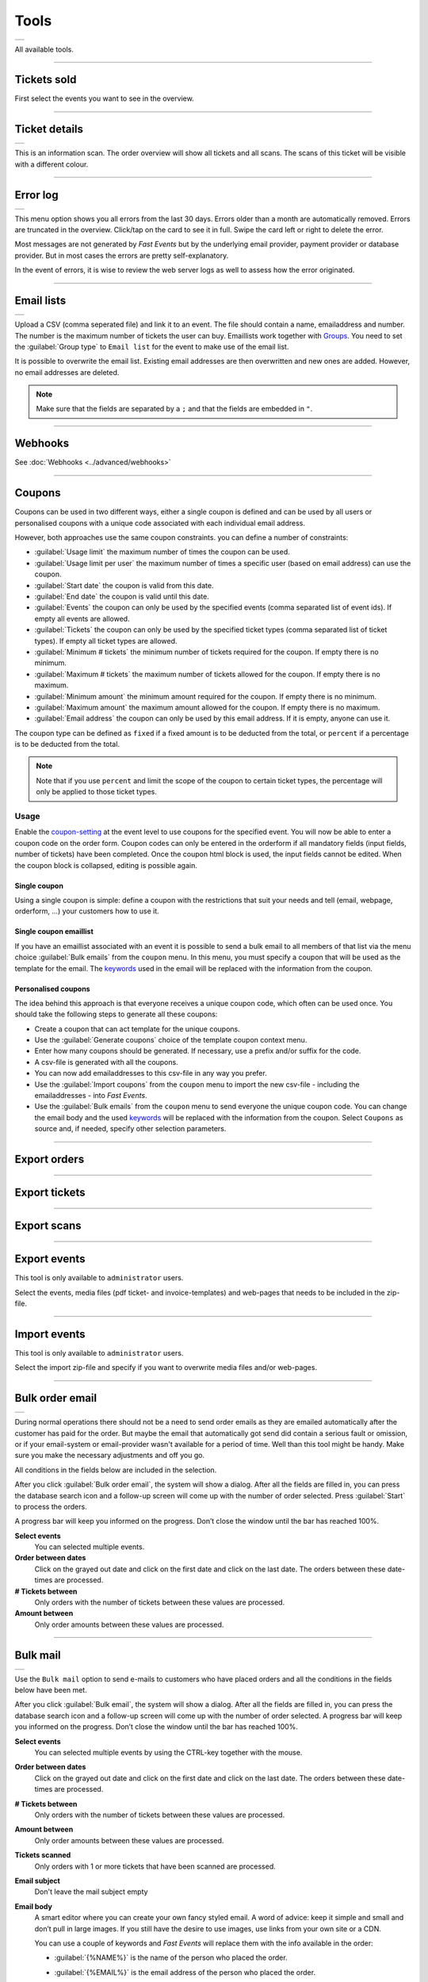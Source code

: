 Tools
=====
.. list-table::

    * - .. image:: ../_static/images/usage/Tools.png
           :target: ../_static/images/usage/Tools.png
           :alt: Ticket details

All available tools.

----

Tickets sold
------------
.. grid:: 2
   :gutter: 2

   .. grid-item-card::  Select events

       .. figure:: ../_static/images/usage/Tools-tickets-sold-1.png
          :target: ../_static/images/usage/Tools-tickets-sold-1.png
          :alt: Select events

   .. grid-item-card::  Overview of all events

       .. figure:: ../_static/images/usage/Tools-tickets-sold-2.png
          :target: ../_static/images/usage/Tools-tickets-sold-2.png
          :alt: Overview of all events

First select the events you want to see in the overview.

----

Ticket details
--------------
.. list-table::

    * - .. image:: ../_static/images/usage/Tools-ticket-details.png
           :target: ../_static/images/usage/Tools-ticket-details.png
           :alt: Ticket details

This is an information scan. The order overview will show all tickets and all scans.
The scans of this ticket will be visible with a different colour.

----

Error log
---------
.. list-table::

    * - .. image:: ../_static/images/usage/Tools-error-log.png
           :target: ../_static/images/usage/Tools-error-log.png
           :alt: Error log

This menu option shows you all errors from the last 30 days. Errors older than a month are automatically removed.
Errors are truncated in the overview. Click/tap on the card to see it in full.
Swipe the card left or right to delete the error.

Most messages are not generated by *Fast Events* but by the underlying email provider, payment provider or database provider.
But in most cases the errors are pretty self-explanatory.

In the event of errors, it is wise to review the web server logs as well to assess how the error originated.

----

Email lists
-----------
.. list-table::

    * - .. image:: ../_static/images/usage/Tools-email-lists.png
           :target: ../_static/images/usage/Tools-email-lists.png
           :alt: Email lists

Upload a CSV (comma seperated file) and link it to an event. The file should contain a name, emailaddress and number.
The number is the maximum number of tickets the user can buy. Emaillists work together with `Groups <events.html#groups>`_.
You need to set the :guilabel:`Group type` to ``Email list`` for the event to make use of the email list.

It is possible to overwrite the email list. Existing email addresses are then overwritten and new ones are added.
However, no email addresses are deleted.

.. note:: Make sure that the fields are separated by a ``;`` and that the fields are embedded in ``"``.

----

Webhooks
--------
See :doc:`Webhooks <../advanced/webhooks>`

----

Coupons
-------
Coupons can be used in two different ways, either a single coupon is defined and can be used by all users or
personalised coupons with a unique code associated with each individual email address.

However, both approaches use the same coupon constraints. you can define a number of constraints:

- :guilabel:`Usage limit` the maximum number of times the coupon can be used.
- :guilabel:`Usage limit per user` the maximum number of times a specific user (based on email address) can use the coupon.
- :guilabel:`Start date` the coupon is valid from this date.
- :guilabel:`End date` the coupon is valid until this date.
- :guilabel:`Events` the coupon can only be used by the specified events (comma separated list of event ids). If empty all events are allowed.
- :guilabel:`Tickets` the coupon can only be used by the specified ticket types (comma separated list of ticket types). If empty all ticket types are allowed.
- :guilabel:`Minimum # tickets` the minimum number of tickets required for the coupon. If empty there is no minimum.
- :guilabel:`Maximum # tickets` the maximum number of tickets allowed for the coupon. If empty there is no maximum.
- :guilabel:`Minimum amount` the minimum amount required for the coupon. If empty there is no minimum.
- :guilabel:`Maximum amount` the maximum amount allowed for the coupon. If empty there is no maximum.
- :guilabel:`Email address` the coupon can only be used by this email address. If it is empty, anyone can use it.

The coupon type can be defined as ``fixed`` if a fixed amount is to be deducted from the total, or ``percent`` if a percentage is to be deducted from the total.

.. note:: Note that if you use ``percent`` and limit the scope of the coupon to certain ticket types, the percentage will only be applied to those ticket types.

Usage
^^^^^
Enable the `coupon-setting <events.html#event-settings>`_ at the event level to use coupons for the specified event.
You will now be able to enter a coupon code on the order form.
Coupon codes can only be entered in the orderform if all mandatory fields (input fields, number of tickets) have been completed.
Once the coupon html block is used, the input fields cannot be edited. When the coupon block is collapsed, editing is possible again.

Single coupon
~~~~~~~~~~~~~
Using a single coupon is simple: define a coupon with the restrictions that suit your needs and tell (email, webpage, orderform, ...) your customers how to use it.

Single coupon emaillist
~~~~~~~~~~~~~~~~~~~~~~~
If you have an emaillist associated with an event it is possible to send a bulk email to all members of that list via the menu choice
:guilabel:`Bulk emails` from the ``coupon`` menu. In this menu, you must specify a coupon that will be used as the template for the email.
The `keywords <../apps/admin.html#id3>`_ used in the email will be replaced with the information from the coupon.

Personalised coupons
~~~~~~~~~~~~~~~~~~~~
The idea behind this approach is that everyone receives a unique coupon code, which often can be used once.
You should take the following steps to generate all these coupons:

- Create a coupon that can act template for the unique coupons.
- Use the :guilabel:`Generate coupons` choice of the template coupon context menu.
- Enter how many coupons should be generated. If necessary, use a prefix and/or suffix for the code.
- A csv-file is generated with all the coupons.
- You can now add emailaddresses to this csv-file in any way you prefer.
- Use the :guilabel:`Import coupons` from the ``coupon`` menu to import the new csv-file - including the emailaddresses - into *Fast Events*.
- Use the :guilabel:`Bulk emails` from the ``coupon`` menu to send everyone the unique coupon code.
  You can change the email body and the used `keywords <../apps/admin.html#id3>`_ will be replaced with the information from the coupon.
  Select ``Coupons`` as source and, if needed, specify other selection parameters.

----

Export orders
-------------
.. grid:: 2
   :gutter: 2

   .. grid-item-card::  Select events

       .. figure:: ../_static/images/usage/Tools-export-orders.png
          :target: ../_static/images/usage/Tools-export-orders.png
          :alt: Select events

   .. grid-item::

       Select the events from which to download all orders. The file will be downloaded in .csv format.

----

Export tickets
--------------
.. grid:: 2
   :gutter: 2

   .. grid-item::

       Select the events from which to download all tickets. The file will be downloaded in .csv format.

   .. grid-item-card::  Select events

       .. figure:: ../_static/images/usage/Tools-export-tickets.png
          :target: ../_static/images/usage/Tools-export-tickets.png
          :alt: Select events

----

Export scans
------------
.. grid:: 2
   :gutter: 2

   .. grid-item-card::  Select events

       .. figure:: ../_static/images/usage/Tools-export-orders.png
          :target: ../_static/images/usage/Tools-export-orders.png
          :alt: Select events

   .. grid-item::

       Select the events from which to download all scans. The file will be downloaded in .csv format.


----

Export events
-------------
This tool is only available to ``administrator`` users.

Select the events, media files (pdf ticket- and invoice-templates) and web-pages that needs to be included in the zip-file.

----

Import events
-------------
This tool is only available to ``administrator`` users.

Select the import zip-file and specify if you want to overwrite media files and/or web-pages.

----

Bulk order email
----------------
.. list-table::

    * - .. image:: ../_static/images/usage/Tools-order.png
           :target: ../_static/images/usage/Tools-order.png
           :alt: Send order emails

During normal operations there should not be a need to send order emails as they are emailed automatically after the customer has paid for the order.
But maybe the email that automatically got send did contain a serious fault or omission,
or if your email-system or email-provider wasn't available for a period of time.
Well than this tool might be handy. Make sure you make the necessary adjustments and off you go.

All conditions in the fields below are included in the selection.

After you click :guilabel:`Bulk order email`, the system will show a dialog.
After all the fields are filled in, you can press the database search icon and a follow-up screen will come up with the number of order selected.
Press :guilabel:`Start` to process the orders.

A progress bar will keep you informed on the progress. Don’t close the window until the bar has reached 100%.

**Select events**
   You can selected multiple events.
**Order between dates**
   Click on the grayed out date and click on the first date and click on the last date. The orders between these date-times are processed.
**# Tickets between**
   Only orders with the number of tickets between these values are processed.
**Amount between**
   Only order amounts between these values are processed.
   
----

Bulk mail
---------
.. list-table::

    * - .. image:: ../_static/images/usage/Tools-mail.png
           :target: ../_static/images/usage/Tools-mail.png
           :alt: Send emails

Use the ``Bulk mail`` option to send e-mails to customers who have placed orders and all the conditions in the fields below have been met.

After you click :guilabel:`Bulk email`, the system will show a dialog.
After all the fields are filled in, you can press the database search icon and a follow-up screen will come up with the number of order selected.
A progress bar will keep you informed on the progress. Don’t close the window until the bar has reached 100%.

**Select events**
   You can selected multiple events by using the CTRL-key together with the mouse.
**Order between dates**
   Click on the grayed out date and click on the first date and click on the last date. The orders between these date-times are processed.
**# Tickets between**
   Only orders with the number of tickets between these values are processed.
**Amount between**
   Only order amounts between these values are processed.
**Tickets scanned**
   Only orders with 1 or more tickets that have been scanned are processed.
**Email subject**
   Don't leave the mail subject empty
**Email body**
   A smart editor where you can create your own fancy styled email. A word of advice: keep it simple and small and don’t pull in large images.
   If you still have the desire to use images, use links from your own site or a CDN.

   You can use a couple of keywords and *Fast Events* will replace them with the info available in the order:
   
   - :guilabel:`{%NAME%}` is the name of the person who placed the order.
   - :guilabel:`{%EMAIL%}` is the email address of the person who placed the order.
   - :guilabel:`{%YEAR%}` substitute the current year (YYYY).
   - :guilabel:`{%TICKETS%}` the unique link for downloading the e-tickets.
   - :guilabel:`{%DOWNLOAD-TICKETS%}` insert the following block with the appropriate links to download the tickets.

     .. list-table::

         * - .. image:: ../_static/images/usage/Download-tickets.png
                :target: ../_static/images/usage/Download-tickets.png
                :alt: Download tickets block

   - :guilabel:`{%PERSONALISE%}` insert the personalisation link for the tickets.
   - :guilabel:`{%INVOICE%}` the unique link for downloading the invoice.
   - :guilabel:`{%FIELDS%}` the input fields from the `input fields <events.html#input-fields>`__ in table format.
   - :guilabel:`{%CONFIRM%}` only applicable for RSVP events (no e-tickets). The link to confirm that you will be present.
   
Don’t forget to test your email if it is ‘**spam-proof**‘.
There are many tools available on the Internet, but we recommend using https://www.mail-tester.com/
Click the :guilabel:`Send test email` button and use the email address on the mail-tester site and within a minute you have detailed report.
Be pretty serious about this, because if your email gets a high spam rating from receiving domains,
your mails may end up in ‘*Spam*‘ folders or won’t be delivered at all.
Or worse, your domain can be blacklisted.

**Deep dive**
   For the experts: the email itself is embedded in a container of maximum 600px wide. Always test on your mobile first if the email formats well.
   Don’t include images straight from your camera, which can be several Mb’s.
   If you want to include images, keep the resolution at an acceptable level and pull the image through tools like https://kraken.io to squeeze the size.

   *Fast Events* will ‘purify’ the email to prevent XSS-attacks, e.g. scripts are not allowed.

----

Bulk refund
-----------
.. list-table::

    * - .. image:: ../_static/images/usage/Tools-refund.png
           :target: ../_static/images/usage/Tools-refund.png
           :alt: Refund orders

If you want to refund a single order, use the ‘Orders‘ menu.
This tool is of use if for instance you have to cancel your event and you want to refund the costs.
There is an option to withhold a fixed amount per order or ticket.

After you click :guilabel:`Bulk refund`, the system will show a dialog.
After all the fields are filled in, you can press the database search icon and a follow-up screen will come up with the number of order selected.
A progress bar will keep you informed on the progress. Don’t close the window until the bar has reached 100%.

**Select events**
   You can selected multiple events by using the CTRL-key together with the mouse.
**Order between dates**
   Click on the grayed out date and click on the first date and click on the last date. The orders between these date-times are processed.
**# Tickets between**
   Only orders with the number of tickets between these values are processed.
**Amount between**
   Only order amounts between these values are processed.
**Costs per**
   Calculate the fixed deduction per ``order`` or per ``ticket``.
**Cost**
   The deduction costs per order or per ticket.

----

Admin accounts
--------------
See how regular accounts can be configured `here <../apps/admin.html#regular-accounts>`_.

Example usage
^^^^^^^^^^^^^
Here are a few examples of how accounts can be used for different purposes.
In the examples, we show in each case which permissions need to be turned on to limit the functionality of the FE Admin App to only the desired features.
There a 3 permission groups: ``Events``, ``Orders`` and ``Tools``. If the relevant group is not mentioned, it means that all permissions are off.
And of course, the number of visible events can also be limited while adding/changing an account in the ``Authorised events`` tab.

**Sales overview**
   *An account where it is only possible to see how many tickets have been sold.*

   - Events: ``Read events`` and ``Sales dashboard``
   - Tools: ``Sales dashboard``

**Customer support**
   *While ordering, there will always be customers who enter the wrong email address or that the email does not arrive..
   Someone can then provide support (by phone, chat,...) and verify the request and resend or send the emails to another email address.
   Customer details can also be changed.*

   - Orders: ``Read orders``, ``Show order details``, ``Show detailed payment information``, ``Resend email order confirmation``,
     ``Edit customer details`` and ``Read order log entries``

**Scan management**
   *Someone is responsible for configuring scan keys and configuring the Scan App of those who are at the various locations to scan tickets.*

   - Events:: ``Read events``, ``Total scans``, ``Show ticket types``, ``Show scan keys`` and ``Change scan keys``

Accounts or sub-accounts
^^^^^^^^^^^^^^^^^^^^^^^^
Of course, you can create separate accounts for each type of account, and at the WordPress level, that translates into multiple users.
Each user then has their own login name, API key and Application Password.
Configuring it is a bit more work, as each user needs to get their own configuration qrcode to configure the FE Admin App.

But there is also another approach by using sub-accounts. First, configure an account in which all permissions required by the sub-accounts are turned on.
Then define the sub-accounts and turn on only the permissions that are needed and, if necessary, limit the visible events.
At the WordPress level, only 1 user is visible. All sub-accounts share the same login name and API key and thus can all use the same configuration qrcode to configure the FE Admin App.
However, the sub-accounts all have a different Application Password.

Preferably use sub-accounts if the *Fast Events* plugin is configured in ``Saas`` mode.

